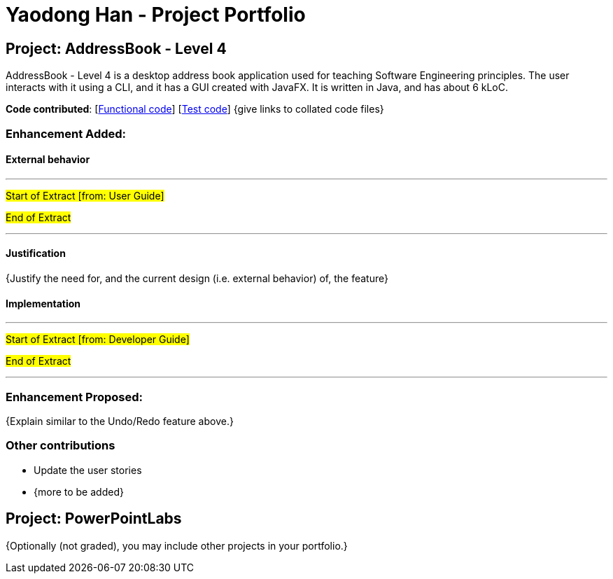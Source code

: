 = Yaodong Han - Project Portfolio
ifdef::env-github,env-browser[:outfilesuffix: .adoc]
:imagesDir: ../images
:stylesDir: ../stylesheets

== Project: AddressBook - Level 4
AddressBook - Level 4 is a desktop address book application used for teaching Software Engineering principles. The user interacts with it using a CLI, and it has a GUI created with JavaFX. It is written in Java, and has about 6 kLoC.

*Code contributed*: [https://github.com[Functional code]] [https://github.com[Test code]] {give links to collated code files}

=== Enhancement Added:

==== External behavior

---
#Start of Extract [from: User Guide]#

#End of Extract#

---

==== Justification

{Justify the need for, and the current design (i.e. external behavior) of, the feature}

==== Implementation

---
#Start of Extract [from: Developer Guide]#

#End of Extract#

---

=== Enhancement Proposed:

{Explain similar to the Undo/Redo feature above.}

=== Other contributions

* Update the user stories
* {more to be added}

== Project: PowerPointLabs

{Optionally (not graded), you may include other projects in your portfolio.}
